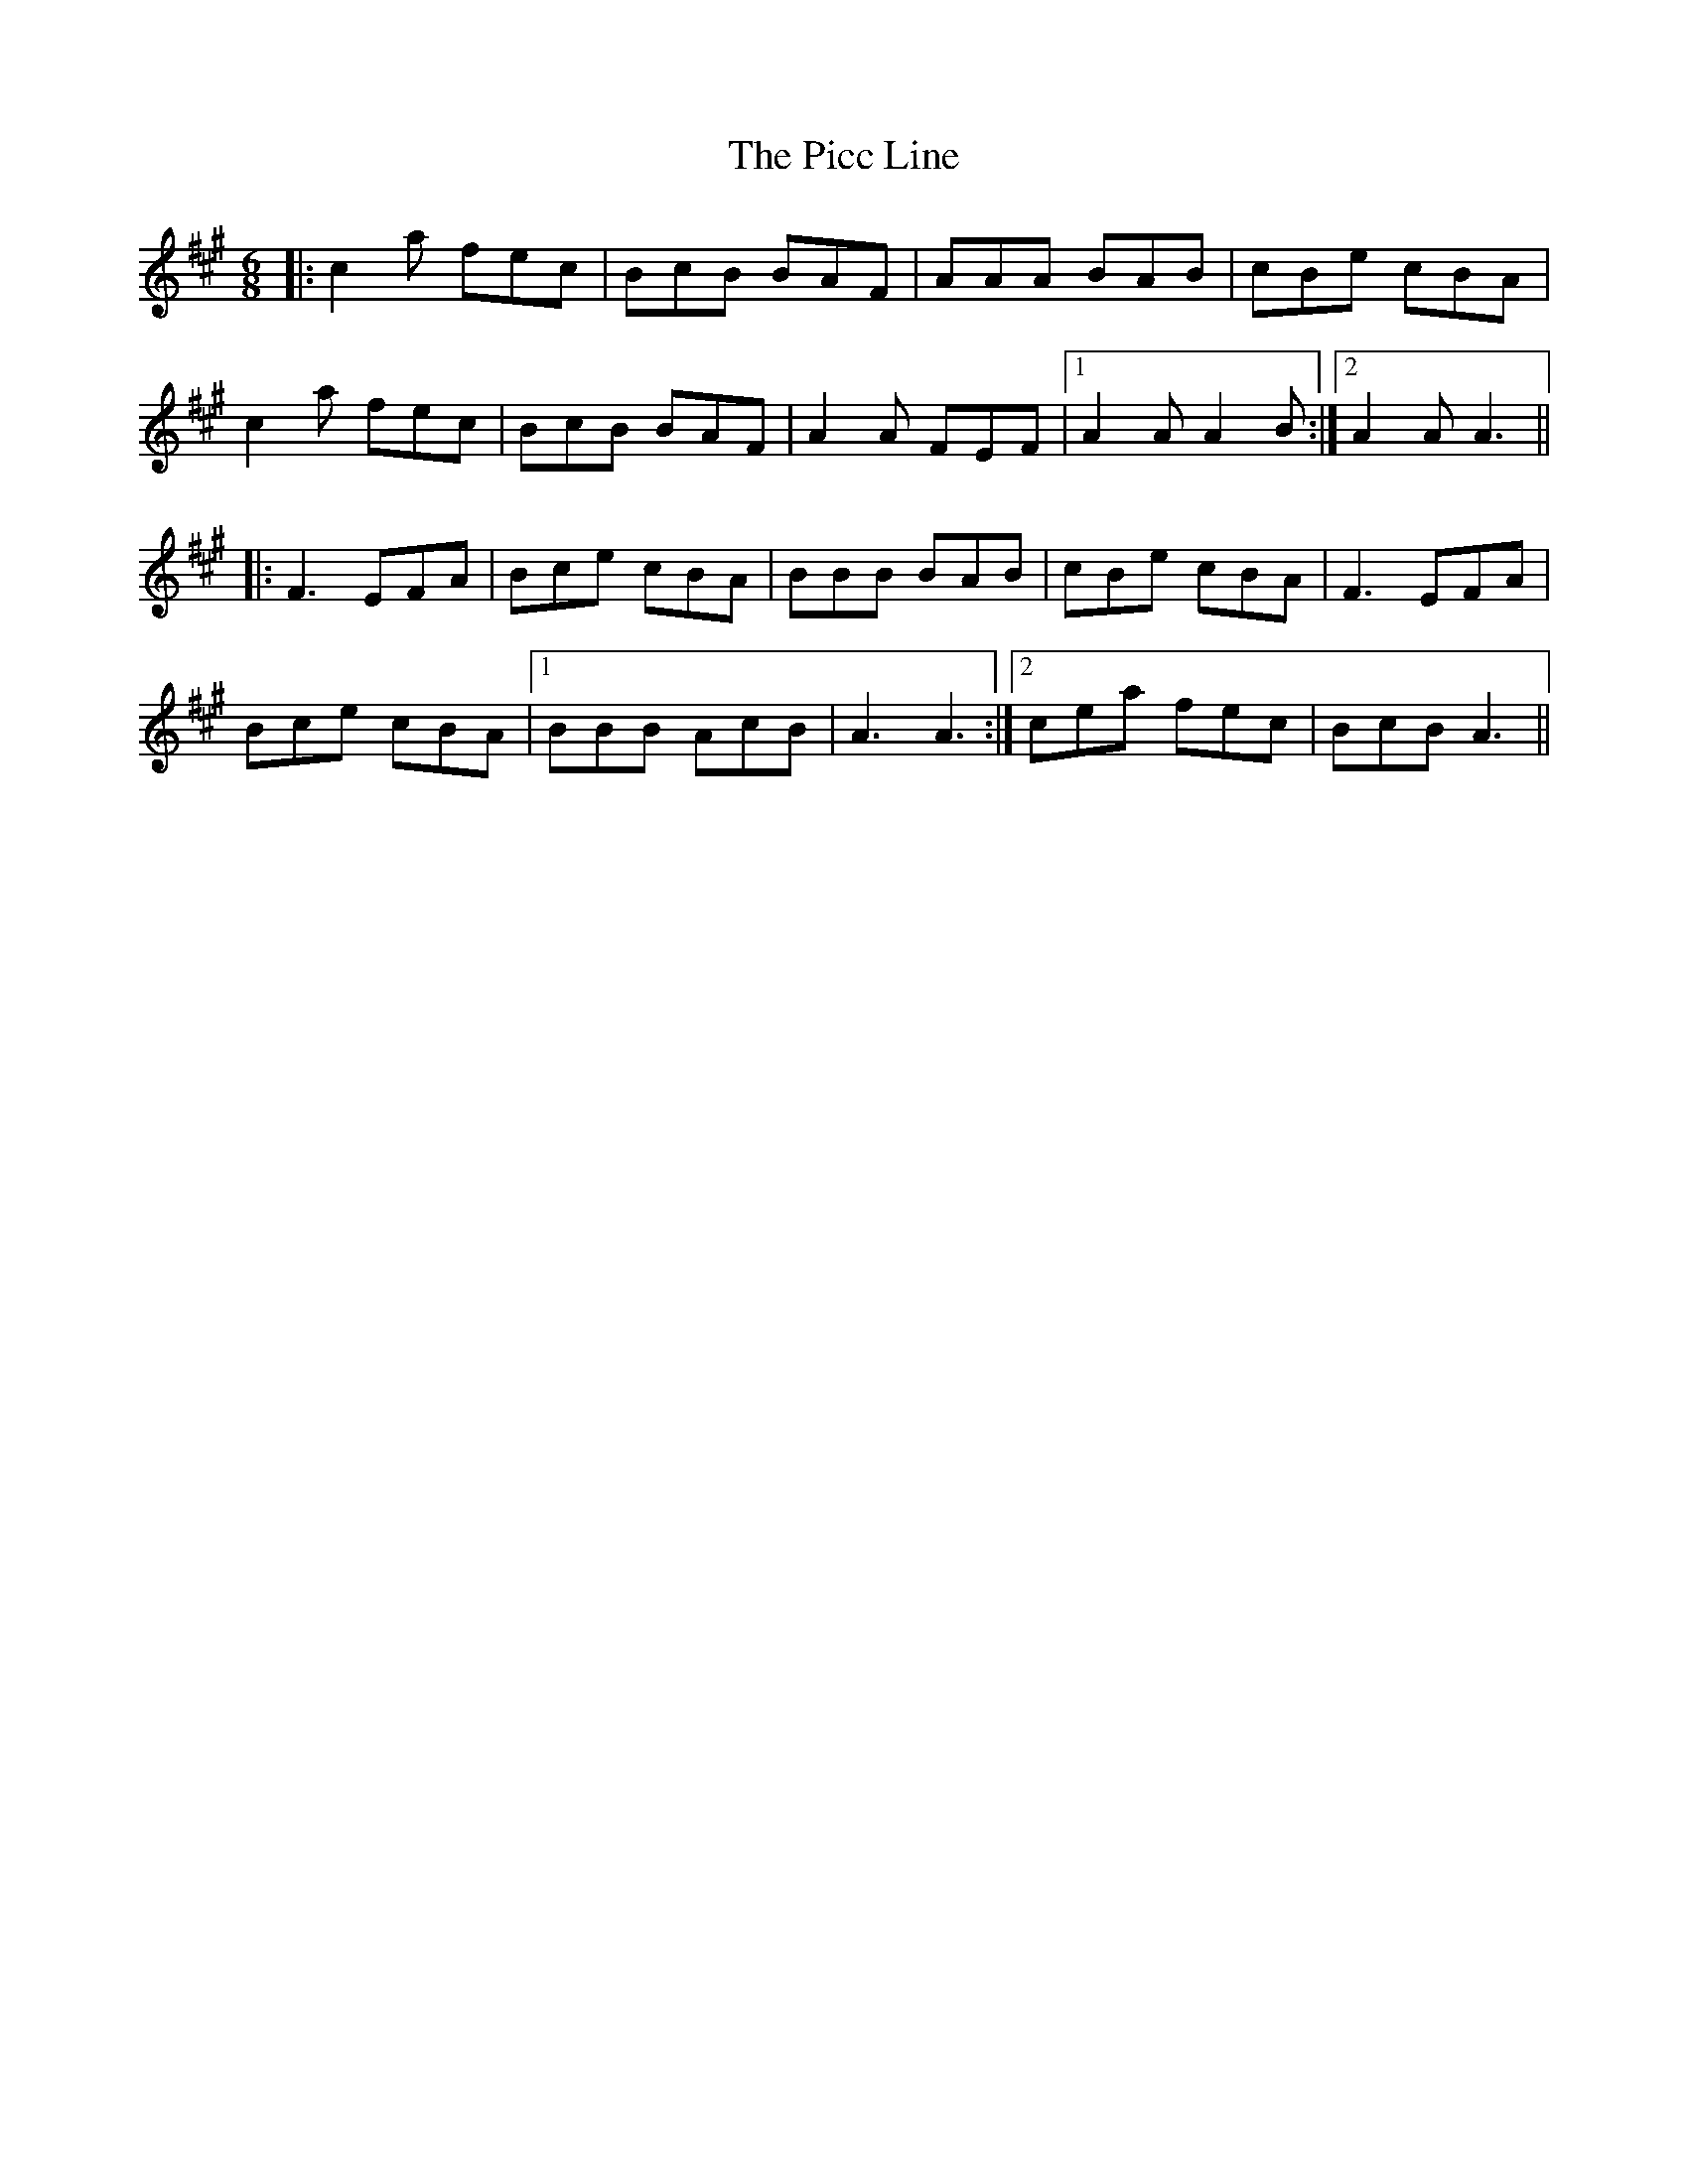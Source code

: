 X: 32257
T: Picc Line, The
R: jig
M: 6/8
K: Amajor
|:c2a fec|BcB BAF|AAA BAB|cBe cBA|
c2a fec|BcB BAF|A2A FEF|1 A2A A2B:|2 A2A A3||
|:F3 EFA|Bce cBA|BBB BAB|cBe cBA|F3 EFA|
Bce cBA|1 BBB AcB|A3 A3:|2 cea fec|BcB A3||

